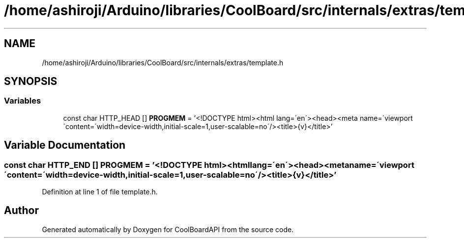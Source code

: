 .TH "/home/ashiroji/Arduino/libraries/CoolBoard/src/internals/extras/template.h" 3 "Thu Aug 17 2017" "CoolBoardAPI" \" -*- nroff -*-
.ad l
.nh
.SH NAME
/home/ashiroji/Arduino/libraries/CoolBoard/src/internals/extras/template.h
.SH SYNOPSIS
.br
.PP
.SS "Variables"

.in +1c
.ti -1c
.RI "const char HTTP_HEAD [] \fBPROGMEM\fP = '<!DOCTYPE html><html lang=\\'en\\'><head><meta name=\\'viewport\\'content=\\'width=device\-width,initial\-scale=1,user\-scalable=no\\'/><title>{v}</title>'"
.br
.in -1c
.SH "Variable Documentation"
.PP 
.SS "const char HTTP_END [] PROGMEM = '<!DOCTYPE html><html lang=\\'en\\'><head><meta name=\\'viewport\\'content=\\'width=device\-width,initial\-scale=1,user\-scalable=no\\'/><title>{v}</title>'"

.PP
Definition at line 1 of file template\&.h\&.
.SH "Author"
.PP 
Generated automatically by Doxygen for CoolBoardAPI from the source code\&.
